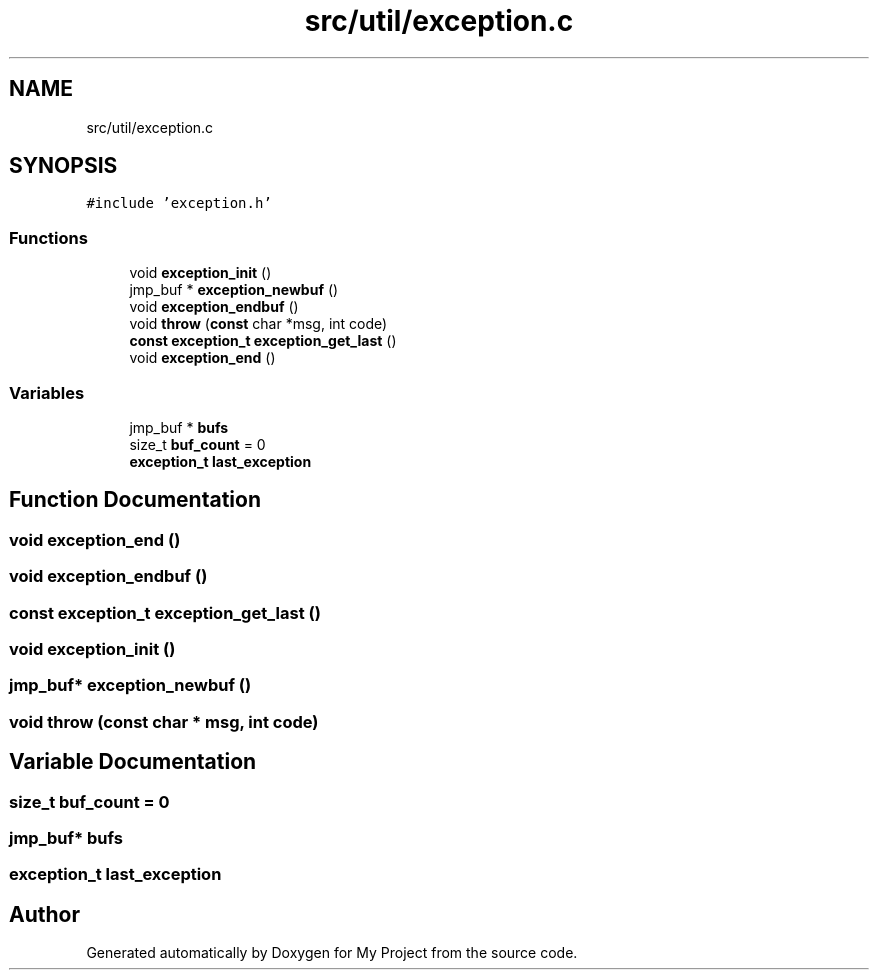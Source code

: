 .TH "src/util/exception.c" 3 "Sun Jul 12 2020" "My Project" \" -*- nroff -*-
.ad l
.nh
.SH NAME
src/util/exception.c
.SH SYNOPSIS
.br
.PP
\fC#include 'exception\&.h'\fP
.br

.SS "Functions"

.in +1c
.ti -1c
.RI "void \fBexception_init\fP ()"
.br
.ti -1c
.RI "jmp_buf * \fBexception_newbuf\fP ()"
.br
.ti -1c
.RI "void \fBexception_endbuf\fP ()"
.br
.ti -1c
.RI "void \fBthrow\fP (\fBconst\fP char *msg, int code)"
.br
.ti -1c
.RI "\fBconst\fP \fBexception_t\fP \fBexception_get_last\fP ()"
.br
.ti -1c
.RI "void \fBexception_end\fP ()"
.br
.in -1c
.SS "Variables"

.in +1c
.ti -1c
.RI "jmp_buf * \fBbufs\fP"
.br
.ti -1c
.RI "size_t \fBbuf_count\fP = 0"
.br
.ti -1c
.RI "\fBexception_t\fP \fBlast_exception\fP"
.br
.in -1c
.SH "Function Documentation"
.PP 
.SS "void exception_end ()"

.SS "void exception_endbuf ()"

.SS "\fBconst\fP \fBexception_t\fP exception_get_last ()"

.SS "void exception_init ()"

.SS "jmp_buf* exception_newbuf ()"

.SS "void throw (\fBconst\fP char * msg, int code)"

.SH "Variable Documentation"
.PP 
.SS "size_t buf_count = 0"

.SS "jmp_buf* bufs"

.SS "\fBexception_t\fP last_exception"

.SH "Author"
.PP 
Generated automatically by Doxygen for My Project from the source code\&.
